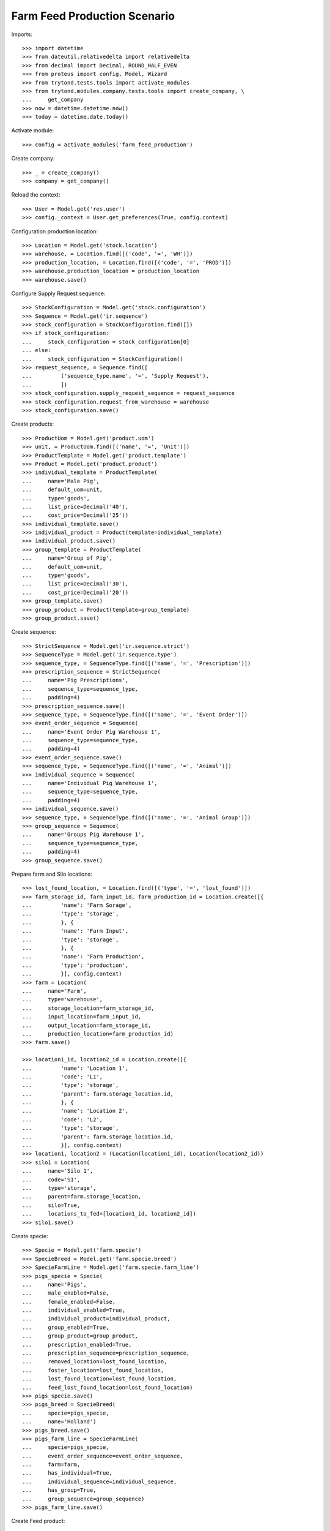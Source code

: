 Farm Feed Production Scenario
=============================

Imports::

    >>> import datetime
    >>> from dateutil.relativedelta import relativedelta
    >>> from decimal import Decimal, ROUND_HALF_EVEN
    >>> from proteus import config, Model, Wizard
    >>> from trytond.tests.tools import activate_modules
    >>> from trytond.modules.company.tests.tools import create_company, \
    ...     get_company
    >>> now = datetime.datetime.now()
    >>> today = datetime.date.today()

Activate module::

    >>> config = activate_modules('farm_feed_production')

Create company::

    >>> _ = create_company()
    >>> company = get_company()

Reload the context::

    >>> User = Model.get('res.user')
    >>> config._context = User.get_preferences(True, config.context)

Configuration production location::

    >>> Location = Model.get('stock.location')
    >>> warehouse, = Location.find([('code', '=', 'WH')])
    >>> production_location, = Location.find([('code', '=', 'PROD')])
    >>> warehouse.production_location = production_location
    >>> warehouse.save()

Configure Supply Request sequence::

    >>> StockConfiguration = Model.get('stock.configuration')
    >>> Sequence = Model.get('ir.sequence')
    >>> stock_configuration = StockConfiguration.find([])
    >>> if stock_configuration:
    ...     stock_configuration = stock_configuration[0]
    ... else:
    ...     stock_configuration = StockConfiguration()
    >>> request_sequence, = Sequence.find([
    ...         ('sequence_type.name', '=', 'Supply Request'),
    ...         ])
    >>> stock_configuration.supply_request_sequence = request_sequence
    >>> stock_configuration.request_from_warehouse = warehouse
    >>> stock_configuration.save()

Create products::

    >>> ProductUom = Model.get('product.uom')
    >>> unit, = ProductUom.find([('name', '=', 'Unit')])
    >>> ProductTemplate = Model.get('product.template')
    >>> Product = Model.get('product.product')
    >>> individual_template = ProductTemplate(
    ...     name='Male Pig',
    ...     default_uom=unit,
    ...     type='goods',
    ...     list_price=Decimal('40'),
    ...     cost_price=Decimal('25'))
    >>> individual_template.save()
    >>> individual_product = Product(template=individual_template)
    >>> individual_product.save()
    >>> group_template = ProductTemplate(
    ...     name='Group of Pig',
    ...     default_uom=unit,
    ...     type='goods',
    ...     list_price=Decimal('30'),
    ...     cost_price=Decimal('20'))
    >>> group_template.save()
    >>> group_product = Product(template=group_template)
    >>> group_product.save()

Create sequence::

    >>> StrictSequence = Model.get('ir.sequence.strict')
    >>> SequenceType = Model.get('ir.sequence.type')
    >>> sequence_type, = SequenceType.find([('name', '=', 'Prescription')])
    >>> prescription_sequence = StrictSequence(
    ...     name='Pig Prescriptions',
    ...     sequence_type=sequence_type,
    ...     padding=4)
    >>> prescription_sequence.save()
    >>> sequence_type, = SequenceType.find([('name', '=', 'Event Order')])
    >>> event_order_sequence = Sequence(
    ...     name='Event Order Pig Warehouse 1',
    ...     sequence_type=sequence_type,
    ...     padding=4)
    >>> event_order_sequence.save()
    >>> sequence_type, = SequenceType.find([('name', '=', 'Animal')])
    >>> individual_sequence = Sequence(
    ...     name='Individual Pig Warehouse 1',
    ...     sequence_type=sequence_type,
    ...     padding=4)
    >>> individual_sequence.save()
    >>> sequence_type, = SequenceType.find([('name', '=', 'Animal Group')])
    >>> group_sequence = Sequence(
    ...     name='Groups Pig Warehouse 1',
    ...     sequence_type=sequence_type,
    ...     padding=4)
    >>> group_sequence.save()

Prepare farm and Silo locations::

    >>> lost_found_location, = Location.find([('type', '=', 'lost_found')])
    >>> farm_storage_id, farm_input_id, farm_production_id = Location.create([{
    ...         'name': 'Farm Sorage',
    ...         'type': 'storage',
    ...         }, {
    ...         'name': 'Farm Input',
    ...         'type': 'storage',
    ...         }, {
    ...         'name': 'Farm Production',
    ...         'type': 'production',
    ...         }], config.context)
    >>> farm = Location(
    ...     name='Farm',
    ...     type='warehouse',
    ...     storage_location=farm_storage_id,
    ...     input_location=farm_input_id,
    ...     output_location=farm_storage_id,
    ...     production_location=farm_production_id)
    >>> farm.save()

    >>> location1_id, location2_id = Location.create([{
    ...         'name': 'Location 1',
    ...         'code': 'L1',
    ...         'type': 'storage',
    ...         'parent': farm.storage_location.id,
    ...         }, {
    ...         'name': 'Location 2',
    ...         'code': 'L2',
    ...         'type': 'storage',
    ...         'parent': farm.storage_location.id,
    ...         }], config.context)
    >>> location1, location2 = (Location(location1_id), Location(location2_id))
    >>> silo1 = Location(
    ...     name='Silo 1',
    ...     code='S1',
    ...     type='storage',
    ...     parent=farm.storage_location,
    ...     silo=True,
    ...     locations_to_fed=[location1_id, location2_id])
    >>> silo1.save()

Create specie::

    >>> Specie = Model.get('farm.specie')
    >>> SpecieBreed = Model.get('farm.specie.breed')
    >>> SpecieFarmLine = Model.get('farm.specie.farm_line')
    >>> pigs_specie = Specie(
    ...     name='Pigs',
    ...     male_enabled=False,
    ...     female_enabled=False,
    ...     individual_enabled=True,
    ...     individual_product=individual_product,
    ...     group_enabled=True,
    ...     group_product=group_product,
    ...     prescription_enabled=True,
    ...     prescription_sequence=prescription_sequence,
    ...     removed_location=lost_found_location,
    ...     foster_location=lost_found_location,
    ...     lost_found_location=lost_found_location,
    ...     feed_lost_found_location=lost_found_location)
    >>> pigs_specie.save()
    >>> pigs_breed = SpecieBreed(
    ...     specie=pigs_specie,
    ...     name='Holland')
    >>> pigs_breed.save()
    >>> pigs_farm_line = SpecieFarmLine(
    ...     specie=pigs_specie,
    ...     event_order_sequence=event_order_sequence,
    ...     farm=farm,
    ...     has_individual=True,
    ...     individual_sequence=individual_sequence,
    ...     has_group=True,
    ...     group_sequence=group_sequence)
    >>> pigs_farm_line.save()

Create Feed product::

    >>> ProductUom = Model.get('product.uom')
    >>> kg, = ProductUom.find([('name', '=', 'Kilogram')])
    >>> gr, = ProductUom.find([('name', '=', 'Gram')])
    >>> feed_template = ProductTemplate(
    ...     name='Pig Feed',
    ...     default_uom=kg,
    ...     type='goods',
    ...     producible=True,
    ...     list_price=Decimal('40'),
    ...     cost_price=Decimal('25'))
    >>> feed_template.save()
    >>> feed_product = Product(template=feed_template)
    >>> feed_product.save()

Create Feed Components::

    >>> feed_component1_template = ProductTemplate(
    ...     name='Pig Feed Component 1',
    ...     default_uom=kg,
    ...     type='goods',
    ...     list_price=Decimal('30'),
    ...     cost_price=Decimal('20'))
    >>> feed_component1_template.save()
    >>> feed_component1 = Product(template=feed_component1_template)
    >>> feed_component1.save()

    >>> feed_component2_template = ProductTemplate(
    ...     name='Pig Feed Component 2',
    ...     default_uom=kg,
    ...     type='goods',
    ...     list_price=Decimal('50'),
    ...     cost_price=Decimal('30'))
    >>> feed_component2_template.save()
    >>> feed_component2 = Product(template=feed_component2_template)
    >>> feed_component2.save()

Create Bill of Material::

    >>> BOM = Model.get('production.bom')
    >>> BOMInput = Model.get('production.bom.input')
    >>> BOMOutput = Model.get('production.bom.output')
    >>> bom = BOM(name='Pig Feed')
    >>> input1 = BOMInput()
    >>> bom.inputs.append(input1)
    >>> input1.product = feed_component1
    >>> input1.quantity = 0.85
    >>> input2 = BOMInput()
    >>> bom.inputs.append(input2)
    >>> input2.product = feed_component2
    >>> input2.quantity = 150
    >>> input2.unit = gr
    >>> output = BOMOutput()
    >>> bom.outputs.append(output)
    >>> output.product = feed_product
    >>> output.quantity = 1
    >>> bom.save()

    >>> ProductBom = Model.get('product.product-production.bom')
    >>> feed_product.boms.append(ProductBom(bom=bom))
    >>> feed_product.save()

Create Drug product::

    >>> drug_template = ProductTemplate(
    ...     name='Drug additive',
    ...     default_uom=gr,
    ...     type='goods',
    ...     prescription_required=True,
    ...     list_price=Decimal('15'),
    ...     cost_price=Decimal('10'))
    >>> drug_template.save()
    >>> drug_product = Product(template=drug_template)
    >>> drug_product.save()

Create veterinarian::

    >>> Party = Model.get('party.party')
    >>> veterinarian = Party(
    ...     name='Veterinarian',
    ...     veterinarian=True,
    ...     collegiate_number='123456789')
    >>> veterinarian.save()

Create an Inventory::

    >>> Inventory = Model.get('stock.inventory')
    >>> InventoryLine = Model.get('stock.inventory.line')
    >>> inventory = Inventory()
    >>> inventory.location = warehouse.storage_location
    >>> inventory_line1 = InventoryLine()
    >>> inventory.lines.append(inventory_line1)
    >>> inventory_line1.product = feed_component1
    >>> inventory_line1.quantity = 300
    >>> inventory_line2 = InventoryLine()
    >>> inventory.lines.append(inventory_line2)
    >>> inventory_line2.product = feed_component2
    >>> inventory_line2.quantity = 5
    >>> inventory.save()
    >>> Inventory.confirm([inventory.id], config.context)
    >>> inventory.state
    'done'

Create three individuals in location L1::

    >>> Animal = Model.get('farm.animal')
    >>> individuals = [Animal(), Animal(), Animal()]
    >>> for individual in individuals:
    ...     individual.type = 'individual'
    ...     individual.specie = pigs_specie
    ...     individual.breed = pigs_breed
    ...     individual.arrival_date = now.date()
    ...     individual.initial_location = location1
    ...     individual.save()

Create group G1 with 4 units in location L2::

    >>> AnimalGroup = Model.get('farm.animal.group')
    >>> animal_group = AnimalGroup(
    ...     specie=pigs_specie,
    ...     breed=pigs_breed,
    ...     arrival_date=now.date(),
    ...     initial_location=location2,
    ...     initial_quantity=4)
    >>> animal_group.save()

Create a supply request of 100 Kg of feed for individuals in location L1 and
100 Kg of feed with prescription for grop in location L2::

    >>> SupplyRequest = Model.get('stock.supply_request')
    >>> SupplyRequestLine = Model.get('stock.supply_request.line')
    >>> supply_request = SupplyRequest(
    ...     company=company,
    ...     from_warehouse=warehouse,
    ...     to_warehouse=farm,
    ...     lines=[])
    >>> line1 = supply_request.lines.new()
    >>> line1.product = feed_product
    >>> line1.quantity = 100
    >>> line1.to_location = location1
    >>> line2 = supply_request.lines.new()
    >>> line2.product = feed_product
    >>> line2.quantity = 100
    >>> line2.to_location = location2
    >>> supply_request.save()

Confirm supply request and check that moves, productions and prescriptions has
been created::

    >>> supply_request.click('confirm')
    >>> supply_request.state
    'confirmed'
    >>> for line in supply_request.lines:
    ...     line.quantity == line.move.quantity == line.production.quantity
    True
    True
